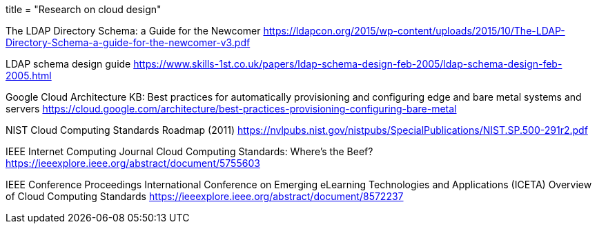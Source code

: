 ﻿+++
title = "Research on cloud design"
+++

The LDAP Directory Schema: a Guide for the Newcomer  
https://ldapcon.org/2015/wp-content/uploads/2015/10/The-LDAP-Directory-Schema-a-guide-for-the-newcomer-v3.pdf  

LDAP schema design guide  
https://www.skills-1st.co.uk/papers/ldap-schema-design-feb-2005/ldap-schema-design-feb-2005.html

Google Cloud Architecture KB:
Best practices for automatically provisioning and configuring edge and bare metal systems
and servers  
https://cloud.google.com/architecture/best-practices-provisioning-configuring-bare-metal

NIST Cloud Computing Standards Roadmap (2011)  
https://nvlpubs.nist.gov/nistpubs/SpecialPublications/NIST.SP.500-291r2.pdf  

IEEE Internet Computing Journal  
Cloud Computing Standards: Where's the Beef?  
https://ieeexplore.ieee.org/abstract/document/5755603

IEEE Conference Proceedings  
International Conference on Emerging eLearning Technologies and Applications (ICETA)  
Overview of Cloud Computing Standards  
https://ieeexplore.ieee.org/abstract/document/8572237  
